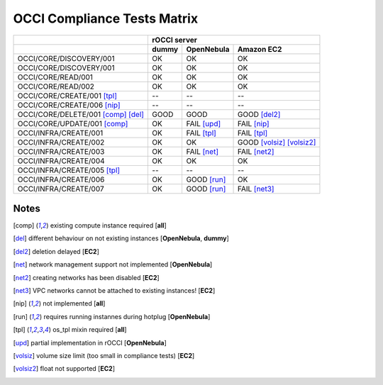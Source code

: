 OCCI Compliance Tests Matrix
============================

.. role:: ok

.. role:: fail

.. role:: good

.. raw:: html

   <style>
     .ok {color:green}
     .good {color:orange}
     .fail {color:red}
   </style>

+-------------------------------------+-------------------------------------------------------------------------+
|                                     |                               rOCCI server                              |
+-------------------------------------+--------------+---------------------+------------------------------------+
|                                     |     dummy    |      OpenNebula     |             Amazon EC2             |
+=====================================+==============+=====================+====================================+
| OCCI/CORE/DISCOVERY/001             |   :ok:`OK`   |       :ok:`OK`      |              :ok:`OK`              |
+-------------------------------------+--------------+---------------------+------------------------------------+
| OCCI/CORE/DISCOVERY/001             |   :ok:`OK`   |       :ok:`OK`      |              :ok:`OK`              |
+-------------------------------------+--------------+---------------------+------------------------------------+
| OCCI/CORE/READ/001                  |   :ok:`OK`   |       :ok:`OK`      |              :ok:`OK`              |
+-------------------------------------+--------------+---------------------+------------------------------------+
| OCCI/CORE/READ/002                  |   :ok:`OK`   |       :ok:`OK`      |              :ok:`OK`              |
+-------------------------------------+--------------+---------------------+------------------------------------+
| OCCI/CORE/CREATE/001 [tpl]_         |      --      |          --         |                 --                 |
+-------------------------------------+--------------+---------------------+------------------------------------+
| OCCI/CORE/CREATE/006 [nip]_         |      --      |          --         |                 --                 |
+-------------------------------------+--------------+---------------------+------------------------------------+
| OCCI/CORE/DELETE/001 [comp]_ [del]_ | :good:`GOOD` |     :good:`GOOD`    |        :good:`GOOD` [del2]_        |
+-------------------------------------+--------------+---------------------+------------------------------------+
| OCCI/CORE/UPDATE/001 [comp]_        |   :ok:`OK`   | :fail:`FAIL` [upd]_ |         :fail:`FAIL` [nip]_        |
+-------------------------------------+--------------+---------------------+------------------------------------+
| OCCI/INFRA/CREATE/001               |   :ok:`OK`   | :fail:`FAIL` [tpl]_ |         :fail:`FAIL` [tpl]_        |
+-------------------------------------+--------------+---------------------+------------------------------------+
| OCCI/INFRA/CREATE/002               |   :ok:`OK`   |       :ok:`OK`      | :good:`GOOD` [volsiz]_  [volsiz2]_ |
+-------------------------------------+--------------+---------------------+------------------------------------+
| OCCI/INFRA/CREATE/003               |   :ok:`OK`   | :fail:`FAIL` [net]_ |        :fail:`FAIL` [net2]_        |
+-------------------------------------+--------------+---------------------+------------------------------------+
| OCCI/INFRA/CREATE/004               |   :ok:`OK`   |       :ok:`OK`      |              :ok:`OK`              |
+-------------------------------------+--------------+---------------------+------------------------------------+
| OCCI/INFRA/CREATE/005 [tpl]_        |      --      |          --         |                 --                 |
+-------------------------------------+--------------+---------------------+------------------------------------+
| OCCI/INFRA/CREATE/006               |   :ok:`OK`   | :good:`GOOD` [run]_ |              :ok:`OK`              |
+-------------------------------------+--------------+---------------------+------------------------------------+
| OCCI/INFRA/CREATE/007               |   :ok:`OK`   | :good:`GOOD` [run]_ |        :fail:`FAIL` [net3]_        |
+-------------------------------------+--------------+---------------------+------------------------------------+

Notes
-----

.. [comp] existing compute instance required [**all**]

.. [del] different behaviour on not existing instances [**OpenNebula**, **dummy**]

.. [del2] deletion delayed [**EC2**]

.. [net] network management support not implemented [**OpenNebula**]

.. [net2] creating networks has been disabled [**EC2**]

.. [net3] VPC networks cannot be attached to existing instances! [**EC2**]

.. [nip] not implemented [**all**]

.. [run] requires running instannes during hotplug [**OpenNebula**]

.. [tpl] os_tpl mixin required [**all**]

.. [upd] partial implementation in rOCCI [**OpenNebula**]

.. [volsiz] volume size limit (too small in compliance tests) [**EC2**]

.. [volsiz2] float not supported [**EC2**]

